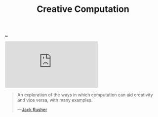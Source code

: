 :PROPERTIES:
:ID: 747d8b1e-5048-44f0-bd97-ef9a7de2fddd
:END:
#+TITLE: Creative Computation

[[file:..][..]]

#+begin_export html
<iframe class="youtube-video" src="https://www.youtube.com/embed/TeXCvh5X5w0" title="YouTube video player" frameborder="0" allow="accelerometer; autoplay; clipboard-write; encrypted-media; gyroscope; picture-in-picture; web-share" allowfullscreen></iframe>
#+end_export

#+begin_quote
An exploration of the ways in which computation can aid creativity and vice versa, with many examples.

—[[id:4ba42678-1667-426d-a07f-dfe96ab46bd2][Jack Rusher]]
#+end_quote
